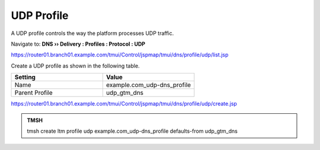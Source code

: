 UDP Profile
#####################################

A UDP profile controls the way the platform processes UDP traffic.

Navigate to: **DNS  ››  Delivery : Profiles : Protocol : UDP**

.. image:: /class/media/router01_create_udp_profile.png

https://router01.branch01.example.com/tmui/Control/jspmap/tmui/dns/profile/udp/list.jsp

Create a UDP profile as shown in the following table.
 
.. csv-table::
   :header: "Setting", "Value"
   :widths: 15, 15

   "Name", "example.com_udp-dns_profile"
   "Parent Profile", "udp_gtm_dns"

.. image:: /class/media/router01_create_udp_profile_properties.png

https://router01.branch01.example.com/tmui/Control/jspmap/tmui/dns/profile/udp/create.jsp

.. admonition:: TMSH

   tmsh create ltm profile udp example.com_udp-dns_profile defaults-from udp_gtm_dns
